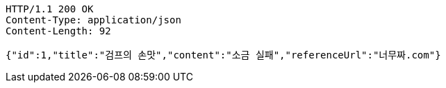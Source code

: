 [source,http,options="nowrap"]
----
HTTP/1.1 200 OK
Content-Type: application/json
Content-Length: 92

{"id":1,"title":"검프의 손맛","content":"소금 실패","referenceUrl":"너무짜.com"}
----
